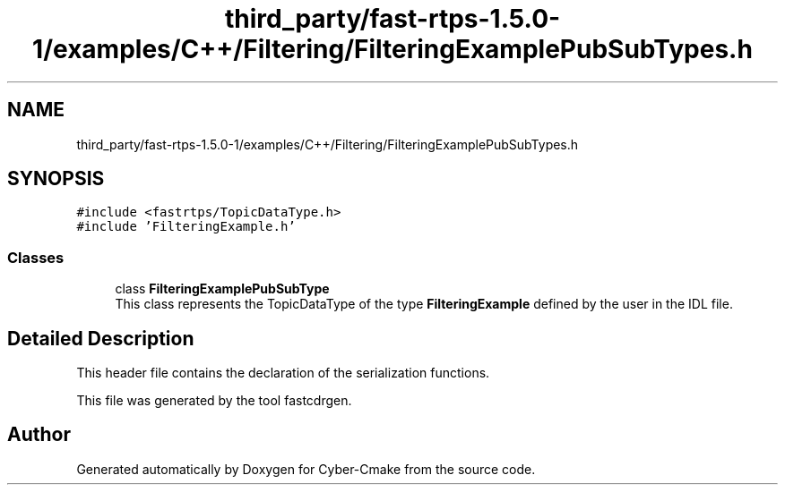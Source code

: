 .TH "third_party/fast-rtps-1.5.0-1/examples/C++/Filtering/FilteringExamplePubSubTypes.h" 3 "Sun Sep 3 2023" "Version 8.0" "Cyber-Cmake" \" -*- nroff -*-
.ad l
.nh
.SH NAME
third_party/fast-rtps-1.5.0-1/examples/C++/Filtering/FilteringExamplePubSubTypes.h
.SH SYNOPSIS
.br
.PP
\fC#include <fastrtps/TopicDataType\&.h>\fP
.br
\fC#include 'FilteringExample\&.h'\fP
.br

.SS "Classes"

.in +1c
.ti -1c
.RI "class \fBFilteringExamplePubSubType\fP"
.br
.RI "This class represents the TopicDataType of the type \fBFilteringExample\fP defined by the user in the IDL file\&. "
.in -1c
.SH "Detailed Description"
.PP 
This header file contains the declaration of the serialization functions\&.
.PP
This file was generated by the tool fastcdrgen\&. 
.SH "Author"
.PP 
Generated automatically by Doxygen for Cyber-Cmake from the source code\&.

